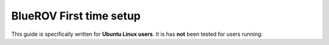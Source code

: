 BlueROV First time setup
===========================

This guide is specifically written for **Ubuntu Linux users**. It is has **not** been tested for users running:
